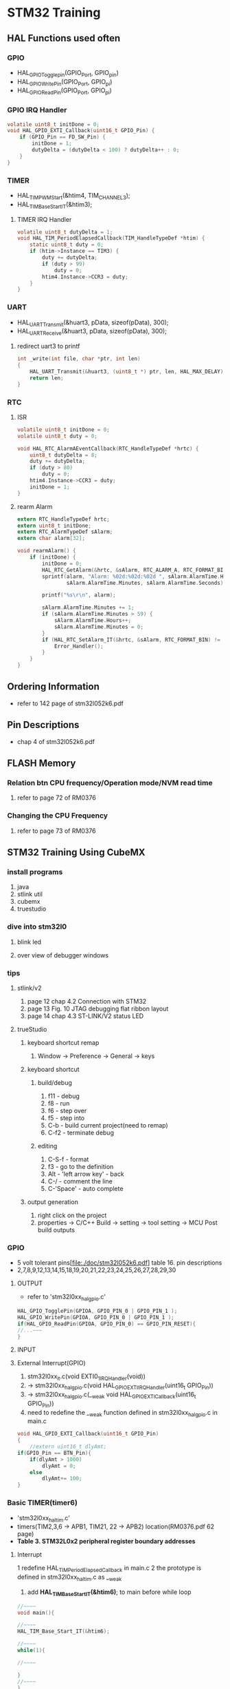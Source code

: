 * STM32 Training
** HAL Functions used often  
*** GPIO
    - HAL_GPIO_Togglepin(GPIO_Port, GPIO_pin)
    - HAL_GPIO_WritePin(GPIO_Port, GPIO_pi)
    - HAL_GPIO_ReadPin(GPIO_Port, GPIO_pi)
*** GPIO IRQ Handler
#+BEGIN_SRC C
volatile uint8_t initDone = 0;
void HAL_GPIO_EXTI_Callback(uint16_t GPIO_Pin) {
	if (GPIO_Pin == FD_SW_Pin) {
		initDone = 1;
		dutyDelta = (dutyDelta < 100) ? dutyDelta++ : 0;
	}
}
#+END_SRC

*** TIMER
    - HAL_TIM_PWM_Start(&htim4, TIM_CHANNEL_3);
    - HAL_TIM_Base_Start_IT(&htim3);

**** TIMER IRQ Handler
 #+BEGIN_SRC C
 volatile uint8_t dutyDelta = 1;
 void HAL_TIM_PeriodElapsedCallback(TIM_HandleTypeDef *htim) {
	 static uint8_t duty = 0;
	 if (htim->Instance == TIM3) {
		 duty += dutyDelta;
		 if (duty > 99)
			 duty = 0;
		 htim4.Instance->CCR3 = duty;
	 }
 }
 #+END_SRC

*** UART
    - HAL_UART_Transmit(&huart3, pData, sizeof(pData), 300);
    - HAL_UART_Receive(&huart3, pData, sizeof(pData), 300);

**** redirect uart3 to printf
#+BEGIN_SRC C
int _write(int file, char *ptr, int len)
{
	HAL_UART_Transmit(&huart3, (uint8_t *) ptr, len, HAL_MAX_DELAY);
	return len;
}
#+END_SRC

*** RTC
**** ISR
#+BEGIN_SRC C
volatile uint8_t initDone = 0;
volatile uint8_t duty = 0;

void HAL_RTC_AlarmAEventCallback(RTC_HandleTypeDef *hrtc) {
	uint8_t dutyDelta = 8;
	duty += dutyDelta;
	if (duty > 80)
		duty = 0;
	htim4.Instance->CCR3 = duty;
	initDone = 1;
}
#+END_SRC

**** rearm Alarm
#+BEGIN_SRC C
extern RTC_HandleTypeDef hrtc;
extern uint8_t initDone;
extern RTC_AlarmTypeDef sAlarm;
extern char alarm[32];

void rearmAlarm() {
	if (initDone) {
		initDone = 0;
		HAL_RTC_GetAlarm(&hrtc, &sAlarm, RTC_ALARM_A, RTC_FORMAT_BIN);
		sprintf(alarm, "Alarm: %02d:%02d:%02d ", sAlarm.AlarmTime.Hours,
				sAlarm.AlarmTime.Minutes, sAlarm.AlarmTime.Seconds);

		printf("%s\r\n", alarm);

		sAlarm.AlarmTime.Minutes += 1;
		if (sAlarm.AlarmTime.Minutes > 59) {
			sAlarm.AlarmTime.Hours++;
			sAlarm.AlarmTime.Minutes = 0;
		}
		if (HAL_RTC_SetAlarm_IT(&hrtc, &sAlarm, RTC_FORMAT_BIN) != HAL_OK) {
			Error_Handler();
		}
	}
}
#+END_SRC


** Ordering Information
   - refer to 142 page of stm32l052k6.pdf
     
** Pin Descriptions
   - chap 4 of stm32l052k6.pdf
   
  
** FLASH Memory
   
*** Relation btn CPU frequency/Operation mode/NVM read time
   1. refer to page 72 of RM0376
      
*** Changing the CPU Frequency
   2.  refer to page 73 of RM0376
** STM32 Training Using CubeMX
  
*** install programs
    1. java
    2. stlink util
    3. cubemx
    4. truestudio
  
      
*** dive into stm32l0
**** blink led
**** over view of debugger windows


*** tips

**** stlink/v2
     1. page 12 chap 4.2 Connection with STM32
     2. page 13 Fig. 10 JTAG debugging flat ribbon layout
     3. page 14 chap 4.3 ST-LINK/V2 status LED

**** trueStudio
   
***** keyboard shortcut remap
      1. Window -> Preference -> General -> keys


***** keyboard shortcut
****** build/debug
      1. f11   - debug
      2. f8    - run
      3. f6    - step over
      4. f5    - step into
      5. C-b   - build current project(need to remap)
      6. C-f2  - terminate debug
	
****** editing
      1. C-S-f     - format
      2. f3        - go to the definition
      3. Alt       - 'left arrow key' - back
      4. C-/       - comment the line
      5. C-'Space' - auto complete
	
***** output generation
      1. right click on the project
      2. properties -> C/C++ Build -> setting -> tool setting -> MCU Post build outputs

	
*** GPIO
    - 5 volt tolerant pins[file:./doc/stm32l052k6.pdf] table 16. pin descriptions
    - 2,7,8,9,12,13,14,15,18,19,20,21,22,23,24,25,26,27,28,29,30
**** OUTPUT
     - refer to 'stm32l0xx_hal_gpio.c'
     #+BEGIN_SRC C
 HAL_GPIO_TogglePin(GPIOA, GPIO_PIN_0 | GPIO_PIN_1 );
 HAL_GPIO_WritePin(GPIOA, GPIO_PIN_0 | GPIO_PIN_1 );
 if(HAL_GPIO_ReadPin(GPIOA, GPIO_PIN_0) == GPIO_PIN_RESET){
 //...~~~
 }
    
     #+END_SRC

**** INPUT

**** External Interrupt(GPIO)
     1. stm32l0xx_it.c(void EXTI0_1_IRQHandler(void))
     2. -> stm32l0xx_hal_gpio.c(void HAL_GPIO_EXTI_IRQHandler(uint16_t GPIO_Pin))
     3. -> stm32l0xx_hal_gpio.c(__weak void HAL_GPIO_EXTI_Callback(uint16_t GPIO_Pin))
     4. need to redefine the __weak function defined in stm32l0xx_hal_gpio.c in main.c
 #+BEGIN_SRC C
 void HAL_GPIO_EXTI_Callback(uint16_t GPIO_Pin)
 {
	 //extern uint16_t dlyAmt;
 if(GPIO_Pin == BTN_Pin){
	 if(dlyAmt > 1000)
		 dlyAmt = 0;
	 else
		 dlyAmt+= 100;
 }
 #+END_SRC

*** Basic TIMER(timer6)
    - 'stm32l0xx_hal_tim.c'
    - timers(TIM2,3,6 -> APB1, TIM21, 22 -> APB2) location(RM0376.pdf 62 page)
    - *Table 3. STM32L0x2 peripheral register boundary addresses*
**** Interrupt
     1 redefine HAL_TIM_PeriodElapsedCallback in main.c
     2 the prototype is defined in stm32l0xx_hal_tim.c as __weak 
     3. add *HAL_TIM_Base_Start_IT(&htim6)*; to main before while loop 
       
 #+BEGIN_SRC C
 //~~~~
 void main(){

 //~~~~
 HAL_TIM_Base_Start_IT(&htim6);

 //~~~~
 while(1){

 //~~~~

 }
 //~~~~
 }

 void HAL_TIM_PeriodElapsedCallback(TIM_HandleTypeDef *htim)
 {
   /* USER CODE BEGIN Callback 0 */

   /* USER CODE END Callback 0 */
   if (htim->Instance == TIM2) {
     HAL_IncTick();
   }
   /* USER CODE BEGIN Callback 1 */
   if(htim->Instance == TIM6)
  	  HAL_GPIO_TogglePin(GLED_GPIO_Port, GLED_Pin );
   /* USER CODE END Callback 1 */
 }
 #+END_SRC


*** General Purpose TIMER(timer6)
**** pwm
     - CCR(Capture Compare Register)

*** ADC
   

 #+BEGIN_SRC C
   
  while (1)
   {
	   //uint8_t pData[] = "Hello World\n\r";
	  // HAL_UART_Transmit(&huart1, pData, sizeof(pData), 0xffff);
		 printf("Hello World: %d\t", dlyAmt);
		 pAdc = 0;
		 for (int i = 0; i < nSamples; i++) {
			 HAL_ADC_Start(&hadc);
			 HAL_ADC_PollForConversion(&hadc, HAL_MAX_DELAY);
			 pAdc += HAL_ADC_GetValue(&hadc);
		 }
		 //sprintf(msg, "ADC Value: %f\r\n", ((double)pAdc/8)*0.00081);
		 //printf("ADC Value: %f\n\r", ((double)pAdc/8)*0.00081);
		 printf("ADC Value: %d\n\r", pAdc/nSamples);
 //	  HAL_GPIO_TogglePin(GLED_GPIO_Port, GLED_Pin );
	   HAL_Delay(dlyAmt);

   }

 #+END_SRC

*** Misc
    1. *TSC* -> touch sensor
      
*** RCC registers
**** RCC_CR
     1. refer RM0376 chap. 7.3 page 184

       
** treuStudio Project without cubeMX
   - [[https://youtu.be/iLGqiJFzNeo][Part1. Creattion of trueStudio Project without CubeMX]]
   - [[https://youtu.be/pxgRjPDgQuo][Part2. Debug and Run the project]]
     
     
*** GPIO Button & LED (input & output)
#+BEGIN_SRC C
//https://www.youtube.com/watch?v=zHHwbRdstoQ&list=PLRJhV4hUhIymmp5CCeIFPyxbknsdcXCc8&index=6
int main(void) {
	// 7.3.12 GPIO clock enable register(RCC_IOPENR)
	RCC->IOPENR |= RCC_IOPENR_GPIOAEN; // Enable GPIOA Clock.

	// 00: input, 01:general purpose output mode, 10:Alternate function mode, 11:Analog mode(reset state)
	// PA0 as output
	GPIOA->MODER &= ~(0x3 << 0);// Clear mode register for PA0
	GPIOA->MODER |=  (0x1 << 0); // set 0th bit

	/* PA15 as input pullup configuration for btn  */
// 0b00~~~~~~~ input mode
	GPIOA->MODER &= ~(0x3 << 30); // clear GPIOA->MODER[31:0]
// pullup, PUPDR 0b01~~~~~~~~~~~
	GPIOA->PUPDR &= ~(0x1 << 31); // clear 32nd bit
	GPIOA->PUPDR |= (0x1 << 30); // set 31st bit

	/* TODO - Add your application code here */
	while (1) {
		if (GPIOA->IDR & (0x1 << 15))
			GPIOA->ODR |= (0x1 << 0);
		else
			GPIOA->ODR &= ~(0x1 << 0);
	}

	return 0;
}
#+END_SRC

*** GPIO external interrupt
#+BEGIN_SRC C
//https://www.youtube.com/watch?v=wxgZ6kabX-k&list=PL6PplMTH29SHgRPDufZhfMRoFwRAIrzOp&index=53
#define Dly 100000
void WaitForAMoment(uint32_t Moment) {
	volatile uint32_t i, j;
	for (i = 0; i < Moment; i++) {
		j++;
	}
}

void EXTI4_15_IRQHandler() {
	static uint8_t flag = 0;

	if (EXTI->PR & EXTI_PR_PR15) {
		EXTI->PR |= EXTI_PR_PR15;

		if (flag) {
			flag = 0;
			GPIOA->BSRR = 1 << 1;
		} else {
			flag = 1;
			GPIOA->BRR = 1 << 1;
		}
	}
}

int main(void) {
	uint32_t ii = 0;

	/* TODO - Add your application code here */
	RCC->IOPENR |= RCC_IOPENR_GPIOAEN; // Enable GPIOA Clock.

	GPIOA->MODER &= ~(0x1 << 1); // PA0 as output
	GPIOA->MODER &= ~(0x1 << 3); // PA1 as output

	/* PA15 as input pullup configuration for btn  */
	// 0b00~~~~~~~ input mode
	GPIOA->MODER &= ~(0x3 << 30);
	// pullup, PUPDR 0b01~~~~~~~~~~~
	GPIOA->PUPDR &= ~(0x1 << 31); // clear 32nd bit
	GPIOA->PUPDR |=  (0x1 << 30); // set 31st bit

	// RM0376 cha 13
	EXTI->IMR  |= EXTI_IMR_IM15;  // interrupt mask
	EXTI->FTSR |= EXTI_FTSR_FT15; // falling edge detection

	// select PA15 among PB15, PC15,...refer RM0376 Ch 10 System configuration controller
	SYSCFG->EXTICR[3] |= ~(0xF << 12);

	// RM0376 cha 12
	NVIC_EnableIRQ(EXTI4_15_IRQn);
	NVIC_SetPriority(EXTI4_15_IRQn, 0);

	while (1) {

		GPIOA->BSRR = 1;

		WaitForAMoment(Dly);
		GPIOA->BRR = 1;

		WaitForAMoment(Dly);
		//RCC->AHBENR |= RCC_AHBENR_;

	}

	return 0;
}
#+END_SRC

*** Basic Timer(TIM6/7)
    - refer to page 559 of RM0376
*** SystciTimer
    - https://www.youtube.com/watch?v=aLCUDv_fgoU
     
 #+BEGIN_SRC C
 volatile int32_t TimeDelay;
 void SysTick_Handler() {
	 if (TimeDelay > 0)
		 TimeDelay--;
 }
 void Delay(uint32_t nTime) {
	 TimeDelay = nTime;
	 while (TimeDelay != 0)
		 ;
 }
 void Systic_Init(uint32_t ticks) {

	 //0xE000E010
	 SysTick->CTRL = 0; // disable Systic
	 SysTick->LOAD = ticks - 1; // Set reload register
	 //Set interrupt priority of SysTic to least urgency (i.e., largest priority value)
	 NVIC_SetPriority(SysTick_IRQn, (1 << __NVIC_PRIO_BITS) - 1);
	 SysTick->VAL = 0;

	 // Select processor clock: 1=Processor clock, 0=external clock
	 //SysTick->CTRL |= SysTick_CTRL_CLKSOURCE_Msk;

	 // Enables SysTick interrupt, 1=Enable, 0=Disable;
	 SysTick->CTRL |= 1 << 1;

	 // Enables SysTick
	 SysTick->CTRL |= 1;

 }
 int main(void) {
	 uint32_t ii = 0;
	 Systic_Init(100);
	 RCC->IOPENR |= RCC_IOPENR_GPIOAEN; // Enable GPIOA Clock.
	 GPIOA->MODER &= ~(0x1 << 1); // PA0 as output
	 /* TODO - Add your application code here */
	 while (1) {
		 ii++;
		 Delay(1000);
		 static uint8_t flag = 0;

		 if (flag) {
			 flag = 0;
			 GPIOA->BSRR = 1;
		 } else {
			 flag = 1;
			 GPIOA->BRR = 1;
		 }
	 }
	 return 0;
 }
 #+END_SRC
 
** util sources
 #+BEGIN_SRC C
 //https://www.youtube.com/watch?v=mlRM2UfrX4A
 #define numBtn 5
 char btnPressed[numBtn];
 int btnCounter[numBtn];
 char isBitCleared(char pinPort, char portBit)
 {
   return !((pinPort >> portBit) & 0x01);
 }
 char isBitSet(char pinPort, char portBit)
 {
   return ((pinPort >> portBit) & 0x01);
 }
 char isBtnPressed(int index,unsigned char pinPort,unsigned char Bitport,int numCount)
 {
   if (isBitcleared(pinPort,Bitport)){
     if (btnCounter[index]++ > numCount){
       if (!btnPressed[index]){
	 btnPressed[index]=1;
	 return 1;
       }
       btnCounter[index]=0;
     }
   } else{
     btnPressed[index]= 0;
     btnCounter[index]=0;
   }
   return 0;
 }


 #+END_SRC

** LCD schematic
   
*** data 4 bitmode
[[[file:images/lcd4b.jpg]]]

*** data 8 bitmode
[[[file:images/lcd8b.jpg]]]
** Emergncy Tips
   
*** swo printf
    1. Debugger Setting
[[[file:images/swoPrintf0.jpg]]]
    2. Serial Wire Viewer Setting
[[[file:images/swoPrintf1.jpg]]]

*** not able to connect to ST-Link even if everything seems OK! 
    - The cause might be the debugger used for other puposes other than swd.!!
      
[file:images/buildOutputOption.jpg]
